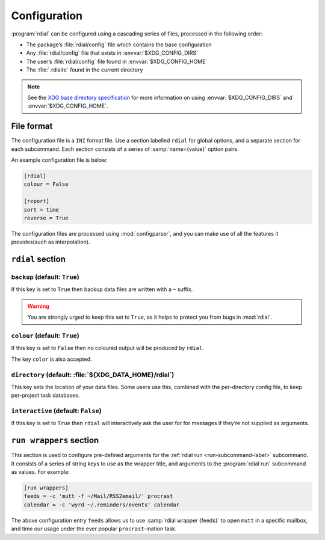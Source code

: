 Configuration
=============

:program:`rdial` can be configured using a cascading series of files, processed
in the following order:

* The package’s :file:`rdial/config` file which contains the base configuration
* Any :file:`rdial/config` file that exists in :envvar:`$XDG_CONFIG_DIRS`
* The user’s :file:`rdial/config` file found in :envvar:`$XDG_CONFIG_HOME`
* The :file:`.rdialrc` found in the current directory

.. note::

   See the `XDG base directory specification`_ for more information on
   using :envvar:`$XDG_CONFIG_DIRS` and :envvar:`$XDG_CONFIG_HOME`.

.. _XDG base directory specification: http://standards.freedesktop.org/basedir-spec/basedir-spec-latest.html

File format
-----------

The configuration file is a ``INI`` format file.  Use a section labelled
``rdial`` for global options, and a separate section for each subcommand.  Each
section consists of a series of :samp:`name={value}` option pairs.

An example configuration file is below:

.. code-block:: ini

    [rdial]
    colour = False

    [report]
    sort = time
    reverse = True

The configuration files are processed using :mod:`configparser`, and you can
make use of all the features it provides(such as interpolation).

``rdial`` section
-----------------

``backup`` (default: ``True``)
~~~~~~~~~~~~~~~~~~~~~~~~~~~~~~

If this key is set to ``True`` then backup data files are written with a ``~``
suffix.

.. warning::

   You are strongly urged to keep this set to ``True``, as it helps to protect
   you from bugs in :mod:`rdial`.

``colour`` (default: ``True``)
~~~~~~~~~~~~~~~~~~~~~~~~~~~~~~

If this key is set to ``False`` then no coloured output will be produced by
``rdial``.

The key ``color`` is also accepted.

``directory`` (default: :file:`${XDG_DATA_HOME}/rdial`)
~~~~~~~~~~~~~~~~~~~~~~~~~~~~~~~~~~~~~~~~~~~~~~~~~~~~~~~

This key sets the location of your data files.  Some users use this, combined
with the per-directory config file, to keep per-project task databases.

``interactive`` (default: ``False``)
~~~~~~~~~~~~~~~~~~~~~~~~~~~~~~~~~~~~

If this key is set to ``True`` then ``rdial`` will interactively ask the user
for for messages if they’re not supplied as arguments.

.. _run-wrappers-label:

``run wrappers`` section
------------------------

This section is used to configure pre-defined arguments for the :ref:`rdial run
<run-subcommand-label>` subcommand.  It consists of a series of string keys to
use as the wrapper title, and arguments to the :program:`rdial run` subcommand
as values.  For example:

.. code-block:: ini

    [run wrappers]
    feeds = -c 'mutt -f ~/Mail/RSS2email/' procrast
    calendar = -c 'wyrd ~/.reminders/events' calendar

The above configuration entry ``feeds`` allows us to use :samp:`rdial wrapper
{feeds}` to open ``mutt`` in a specific mailbox, and time our usage under the
ever popular ``procrast``-ination task.

